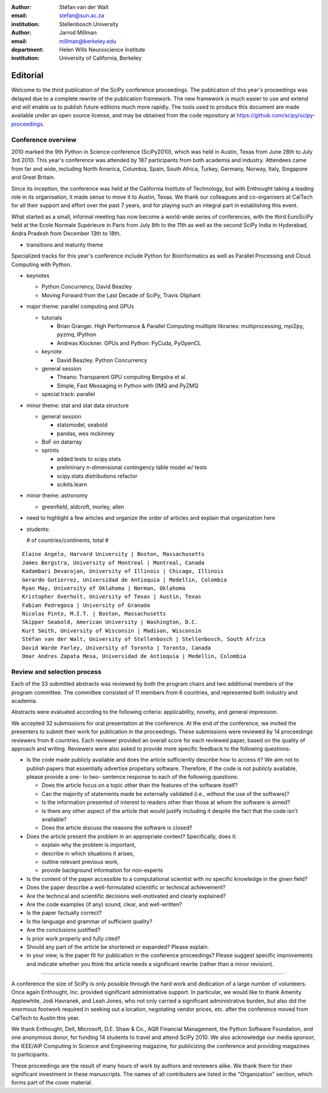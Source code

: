 :author: Stéfan van der Walt
:email: stefan@sun.ac.za
:institution: Stellenbosch University

:author: Jarrod Millman
:email: millman@berkeley.edu
:department: Helen Wills Neuroscience Institute
:institution: University of California, Berkeley

---------
Editorial
---------

Welcome to the third publication of the SciPy conference proceedings.
The publication of this year's proceedings was delayed due to a complete
rewrite of the publication framework.  The new framework is much easier to use
and extend and will enable us to publish future editions much more rapidly. The
tools used to produce this document are made available under an open source
license, and may be obtained from the code repository at
https://github.com/scipy/scipy-proceedings.

Conference overview
-------------------

2010 marked the 9th Python in Science conference (SciPy2010), which was held in
Austin, Texas from June 28th to July 3rd 2010.  This year's conference was
attended by 187 participants from both academia and industry.  Attendees came
from far and wide, including North America, Columbia, Spain, South Africa,
Turkey, Germany, Norway, Italy, Singapore and Great Britain.

Since its inception, the conference was held at the California Institute of
Technology, but with Enthought taking a leading role in its organisation, it
made sense to move it to Austin, Texas.  We thank our colleagues and
co-organisers at CalTech for all their support and effort over the past 7
years, and for playing such an integral part in establishing this event.

What started as a small, informal meeting has now become a world-wide series of
conferences, with the third EuroSciPy held at the Ecole Normale Supérieure in Paris
from July 8th to the 11th as well as the second SciPy India in Hyderabad, Andra
Pradesh from December 13th to 18th. 

- transitions and maturity theme

Specialized tracks for this year's conference include Python for
Bioinformatics as well as Parallel Processing and Cloud Computing with Python. 

- keynotes

  - Python Concurrency, David Beazley
  - Moving Forward from the Last Decade of SciPy, Travis Oliphant

- major theme:  parallel computing and GPUs

  - tutorials

    - Brian Granger. High Performance & Parallel Computing
      mulitiple libraries: multiprocessing, mpi2py, pyzmq, IPython
    - Andreas Klockner. GPUs and Python: PyCuda, PyOpenCL

  - keynote

    - David Beazley. Python Concurrency

  - general session

    - Theano: Transparent GPU computing
      Bergstra et al.

    - Simple, Fast Messaging in Python with 0MQ and PyZMQ

  - special track: parallel

- minor theme: stat and stat data structure

  - general session

    - statsmodel, seabold
    - pandas, wes mckinney

  - BoF on datarray

  - sprints

    - added tests to scipy.stats
    - preliminary n-dimensional contingency table model w/ tests
    - scipy.stats distributions refactor
    - scikits.learn

- minor theme: astronomy

  - greenfield, aldcroft, morley, allen

- need to highlight a few articles and organize the order of articles and
  explain that organization here

- students:

  # of countries/continents, total #

::

    Elaine Angelo, Harvard University | Boston, Massachusetts
    James Bergstra, University of Montreal | Montreal, Canada
    Kadambari Devarajan, University of Illinois | Chicago, Illinois
    Gerardo Gutierrez, Universidad de Antioquia | Medellin, Colombia
    Ryan May, University of Oklahoma | Norman, Oklahoma
    Kristopher Overholt, University of Texas | Austin, Texas
    Fabian Pedregosa | University of Granada
    Nicolas Pinto, M.I.T. | Boston, Massachusetts
    Skipper Seabold, American University | Washington, D.C.
    Kurt Smith, University of Wisconsin | Madison, Wisconsin
    Stéfan van der Walt, University of Stellenbosch | Stellenbosch, South Africa
    David Warde Farley, University of Toronto | Toronto, Canada
    Omar Andres Zapata Mesa, Universidad de Antioquia | Medellin, Colombia

Review and selection process
----------------------------

Each of the 33 submitted abstracts was reviewed by both the program chairs and
two additional members of the program committee. The committee consisted of 11
members from 6 countries, and represented both industry and academia.

Abstracts were evaluated according to the following criteria:
applicability, novelty, and general impression.

We accepted 32 submissions for oral presentation at the conference. At the end
of the conference, we invited the presenters to submit their work for
publication in the proceedings. These submissions were reviewed by 14
proceedings reviewers from 8 countries.  Each reviewer provided an overall
score for each reviewed paper, based on the quality of approach and writing.
Reviewers were also asked to provide more specific feedback to the following
questions:

- Is the code made publicly available and does the article sufficiently
  describe how to access it?  We aim not to publish papers that essentially
  advertise propetiary software.  Therefore, if the code is not publicly
  available, please provide a one- to two- sentence response to each of the
  following questions: 

  - Does the article focus on a topic other than the features
    of the software itself?
  - Can the majority of statements made be externally validated
    (i.e., without the use of the software)?
  - Is the information presented of interest to readers other than
    those at whom the software is aimed?
  - Is there any other aspect of the article that would
    justify including it despite the fact that the code
    isn't available?
  - Does the article discuss the reasons the software is closed?
   
- Does the article present the problem in an appropriate context?
  Specifically, does it:
  
  - explain why the problem is important,
  - describe in which situations it arises,
  - outline relevant previous work, 
  - provide background information for non-experts 

- Is the content of the paper accessible to a computational scientist
  with no specific knowledge in the given field?

- Does the paper describe a well-formulated scientific or technical
  achievement?

- Are the technical and scientific decisions well-motivated and
  clearly explained?

- Are the code examples (if any) sound, clear, and well-written?

- Is the paper factually correct?

- Is the language and grammar of sufficient quality?

- Are the conclusions justified?

- Is prior work properly and fully cited?

- Should any part of the article be shortened or expanded? Please explain.

- In your view, is the paper fit for publication in the conference proceedings?
  Please suggest specific improvements and indicate whether you think the
  article needs a significant rewrite (rather than a minor revision).
 
----------

A conference the size of SciPy is only possible through the hard work and
dedication of a large number of volunteers.  Once again Enthought, Inc.
provided significant administrative support.  In particular, we would like to
thank Amenity Applewhite, Jodi Havranek, and Leah Jones, who not only carried a
significant administrative burden, but also did the enormous footwork required
in seeking out a location, negotating vendor prices, etc. after the conference
moved from CalTech to Austin this year.

We thank Enthought, Dell, Microsoft, D.E. Shaw & Co., AQR Financial Management,
the Python Software Foundation, and one anonymous donor, for funding 14
students to travel and attend SciPy 2010.  We also acknowledge our media
sponsor, the IEEE/AIP Computing in Science and Engineering magazine, for
publicizing the conference and providing magazines to participants.

These proceedings are the result of many hours of work by authors and reviewers
alike.  We thank them for their significant investment in these manuscripts.
The names of all contributers are listed in the "Organization" section, which
forms part of the cover material.

